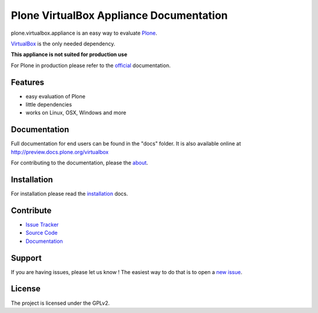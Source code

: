 Plone VirtualBox Appliance Documentation
========================================

.. image:: https://travis-ci.org/svx/plone.appliance.svg
    :target: https://travis-ci.org/svx/plone.appliance

plone.virtualbox.appliance is an easy way to evaluate `Plone <https://plone.org>`_.


`VirtualBox <https://www.virtualbox.org>`_ is the only needed dependency.

**This appliance is not suited for production use**

For Plone in production please refer to the `official <http://docs.plone.org>`_ documentation.

Features
--------

- easy evaluation of Plone
- little dependencies
- works on Linux, OSX, Windows and more


Documentation
-------------

Full documentation for end users can be found in the "docs" folder.
It is also available online at http://preview.docs.plone.org/virtualbox

For contributing to the documentation, please the `about <http://preview.docs.plone.org/preview/virtualbox/contributing>`_.

Installation
------------

For installation please read the `installation <http://preview.docs.plone.org/virtualbox/>`_ docs.


Contribute
----------

- `Issue Tracker <https://github.com/svx/plone.appliance/issues>`_
- `Source Code <https://github.com/svx/plone.appliance/>`_
- `Documentation <preview.docs.plone.org/virtualbox>`_

Support
-------

If you are having issues, please let us know ! The easiest way to do that is to open a `new issue <https://github.com/svx/plone.appliance/issues/new>`_.

License
-------

The project is licensed under the GPLv2.




